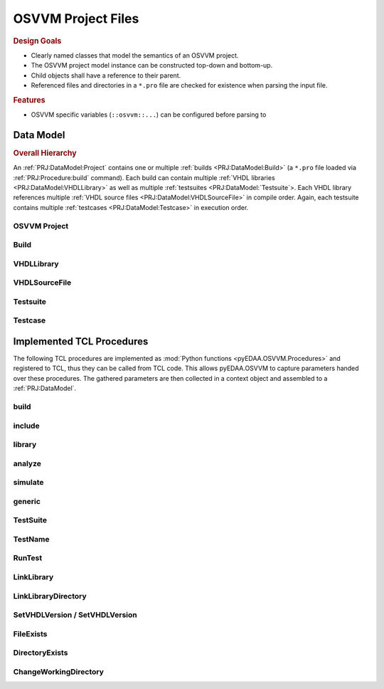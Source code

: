 .. _PRJ:

OSVVM Project Files
###################

.. rubric:: Design Goals

* Clearly named classes that model the semantics of an OSVVM project.
* The OSVVM project model instance can be constructed top-down and bottom-up.
* Child objects shall have a reference to their parent.
* Referenced files and directories in a ``*.pro`` file are checked for existence when parsing the input file.

.. rubric:: Features

* OSVVM specific variables (``::osvvm::...``) can be configured before parsing to

.. _PRJ:DataModel:

Data Model
**********


.. rubric:: Overall Hierarchy

An :ref:`PRJ:DataModel:Project` contains one or multiple :ref:`builds <PRJ:DataModel:Build>` (a ``*.pro`` file loaded
via :ref:`PRJ:Procedure:build` command). Each build can contain multiple :ref:`VHDL libraries <PRJ:DataModel:VHDLLibrary>`
as well as multiple :ref:`testsuites <PRJ:DataModel:`Testsuite`>. Each VHDL library references multiple
:ref:`VHDL source files <PRJ:DataModel:VHDLSourceFile>` in compile order. Again, each testsuite contains multiple
:ref:`testcases <PRJ:DataModel:Testcase>` in execution order.

.. mermaid::

   graph TD;
     P[Project<br/>&quot;OSVVM&quot;]:::clsPrj-->B1[Build<br/>&quot;OsvvmLibraries&quot;]:::clsBld
     P   -->B2[Build<br/>&quot;RunAllTests&quot;]:::clsBld
     B1  -->Lib1[VHDLLibrary<br/>&quot;osvvm&quot;]:::clsLib
     B1  -->Lib2[VHDLLibrary<br/>&quot;osccm_common&quot;]:::clsLib

     Lib1-->F1[VHDLSourceFile<br/>&quot;file1.vhdl&quot;]:::clsFile
     Lib1-->F2[VHDLSourceFile<br/>&quot;file2.vhdl&quot;]:::clsFile
     Lib2-->F3[VHDLSourceFile<br/>&quot;file3.vhdl&quot;]:::clsFile
     Lib2-->F4[VHDLSourceFile<br/>&quot;file4.vhdl&quot;]:::clsFile

     B2  -->Lib4[VHDLLibrary<br/>&quot;osvvm_uart&quot;]:::clsLib
     Lib4-->F7[VHDLSourceFile<br/>&quot;file7.vhdl&quot;]:::clsFile
     Lib4-->F8[VHDLSourceFile<br/>&quot;file8.vhdl&quot;]:::clsFile
     B2  -->TS1[Testsuite<br/>&quot;UART&quot;]:::clsTS
     B2  -->TS2[Testsuite<br/>&quot;AXI4_Lite&quot;]:::clsTS
     TS1 -->TC1[Testcase<br/>&quot;SendGet&quot;]:::clsTC
     TS1 -->TC2[Testcase<br/>&quot;SetOption&quot;]:::clsTC
     TS2 -->TC3[Testcase<br/>&quot;ReadWrite&quot;]:::clsTC
     TS2 -->TC4[Testcase<br/>&quot;SetOption&quot;]:::clsTC

     classDef clsPrj  fill:#bf80ff
     classDef clsBld  fill:#9f9fdf
     classDef clsLib  fill:#ffdf80
     classDef clsFile fill:#d5ff80
     classDef clsTS   fill:#8080ff
     classDef clsTC   fill:#80ff80


.. _PRJ:DataModel:Project:

OSVVM Project
=============

.. todo::

   **Data model: OSVVM Project**

   To be documented.


.. _PRJ:DataModel:Build:

Build
=====

.. todo::

   **Data model: Build**

   To be documented.


.. _PRJ:DataModel:VHDLLibrary:

VHDLLibrary
===========

.. todo::

   **Data model: VHDL Library**

   To be documented.


.. _PRJ:DataModel:VHDLSourceFile:

VHDLSourceFile
==============

.. todo::

   **Data model: VHDL source file**

   To be documented.


.. _PRJ:DataModel:Testsuite:

Testsuite
=========

.. todo::

   **Data model: Testsuite**

   To be documented.


.. _PRJ:DataModel:Testcase:

Testcase
========

.. todo::

   **Data model: Testcase**

   To be documented.


.. _PRJ:Procedure:

Implemented TCL Procedures
**************************

The following TCL procedures are implemented as :mod:`Python functions <pyEDAA.OSVVM.Procedures>` and registered to TCL,
thus they can be called from TCL code. This allows pyEDAA.OSVVM to capture parameters handed over these procedures. The
gathered parameters are then collected in a context object and assembled to a :ref:`PRJ:DataModel`.


.. _PRJ:Procedure:build:

build
=====

.. grid:: 2

   .. grid-item::
      :columns: 6

      :func:`pyEDAA.OSVVM.Procedures.build` references a ``*.pro`` file, which is then loaded and processed. The
      context's current path is changed to the parent directory of the referenced file. The referenced file is added to
      the list of included files collected by the context.

      The reference can refer to:

      * an explicitly named ``<path>/*.pro`` file,
      * an implicitly named ``<path>/build.pro`` file,
      * an implicitly named ``<path>/<path>.pro`` file.

      Each build will create a separate set of reports.

   .. grid-item::
      :columns: 6

      .. code-block:: TCL

         # TCL code examples
         build ref/MyLibrary.pro  ; # explicit pro file
         build ref/build.pro      ; # implicit build.pro file
         build ref/ref.pro        ; # implicit <ref>.pro file


.. _PRJ:Procedure:include:

include
=======

.. grid:: 2

   .. grid-item::
      :columns: 6

      :func:`pyEDAA.OSVVM.Procedures.include` references a ``*.pro`` file, which is then loaded and processed. The
      context's current path is changed to the parent directory of the referenced file. The referenced file is added
      to the list of included files collected by the context.

      The reference can refer to:

      * an explicitly named ``<path>/*.pro`` file,
      * an implicitly named ``<path>/build.pro`` file,
      * an implicitly named ``<path>/<path>.pro`` file.

      Each build will create a separate set of reports.

   .. grid-item::
      :columns: 6

      .. code-block:: TCL

         # TCL code examples
         include ref/MyLibrary.pro  ; # explicit pro file
         include ref/build.pro      ; # implicit build.pro file
         include ref/ref.pro        ; # implicit <ref>.pro file


.. _PRJ:Procedure:library:

library
=======

.. grid:: 2

   .. grid-item::
      :columns: 6

      :func:`pyEDAA.OSVVM.Procedures.library`

   .. grid-item::
      :columns: 6

      .. code-block:: TCL

         # TCL code examples
         library myDesign


.. _PRJ:Procedure:analyze:

analyze
=======

.. grid:: 2

   .. grid-item::
      :columns: 6

      :func:`pyEDAA.OSVVM.Procedures.analyze`

   .. grid-item::
      :columns: 6

      .. code-block:: TCL

         # TCL code examples
         analyze src/TopLevel.vhdl


.. _PRJ:Procedure:simulate:

simulate
========

.. grid:: 2

   .. grid-item::
      :columns: 6

      :func:`pyEDAA.OSVVM.Procedures.simulate`

   .. grid-item::
      :columns: 6

      .. code-block:: TCL

         # TCL code examples
         simulate myTestbench


.. _PRJ:Procedure:generic:

generic
=======

.. grid:: 2

   .. grid-item::
      :columns: 6

      :func:`pyEDAA.OSVVM.Procedures.generic`

   .. grid-item::
      :columns: 6

      .. code-block:: TCL

         # TCL code examples
         simulate myTestharness [generic param value]


.. _PRJ:Procedure:TestSuite:

TestSuite
=========

.. grid:: 2

   .. grid-item::
      :columns: 6

      :func:`pyEDAA.OSVVM.Procedures.TestSuite`

   .. grid-item::
      :columns: 6

      .. code-block:: TCL

         # TCL code examples
         TestSuite AllMyTests


.. _PRJ:Procedure:TestName:

TestName
========

.. grid:: 2

   .. grid-item::
      :columns: 6

      :func:`pyEDAA.OSVVM.Procedures.TestName`

   .. grid-item::
      :columns: 6

      .. code-block:: TCL

         # TCL code examples
         TestName myTest


.. _PRJ:Procedure:RunTest:

RunTest
=======

.. grid:: 2

   .. grid-item::
      :columns: 6

      :func:`pyEDAA.OSVVM.Procedures.RunTest`

   .. grid-item::
      :columns: 6

      .. code-block:: TCL

         # TCL code examples
         RunTest testharness.vhdl [generic param value]


.. _PRJ:Procedure:LinkLibrary:

LinkLibrary
===========

.. grid:: 2

   .. grid-item::
      :columns: 6

      :func:`pyEDAA.OSVVM.Procedures.LinkLibrary`

   .. grid-item::
      :columns: 6

      .. code-block:: TCL

         # TCL code examples
         LinkLibrary vendorLib ../libs/vendorLib


.. _PRJ:Procedure:LinkLibraryDirectory:

LinkLibraryDirectory
====================

.. grid:: 2

   .. grid-item::
      :columns: 6

      :func:`pyEDAA.OSVVM.Procedures.LinkLibraryDirectory`

   .. grid-item::
      :columns: 6

      .. code-block:: TCL

         # TCL code examples
         LinkLibraryDirectory ../lib


.. _PRJ:Procedure:SetVHDLVersion:
.. _PRJ:Procedure:GetVHDLVersion:

SetVHDLVersion / SetVHDLVersion
===============================

.. grid:: 2

   .. grid-item::
      :columns: 6

      :func:`pyEDAA.OSVVM.Procedures.SetVHDLVersion`
      :func:`pyEDAA.OSVVM.Procedures.GetVHDLVersion`

   .. grid-item::
      :columns: 6

      .. code-block:: TCL

         # TCL code examples
         SetVHDLVersion 2019


.. _PRJ:Procedure:FileExists:

FileExists
==========


.. _PRJ:Procedure:DirectoryExists:

DirectoryExists
===============


.. _PRJ:Procedure:ChangeWorkingDirectory:

ChangeWorkingDirectory
======================
